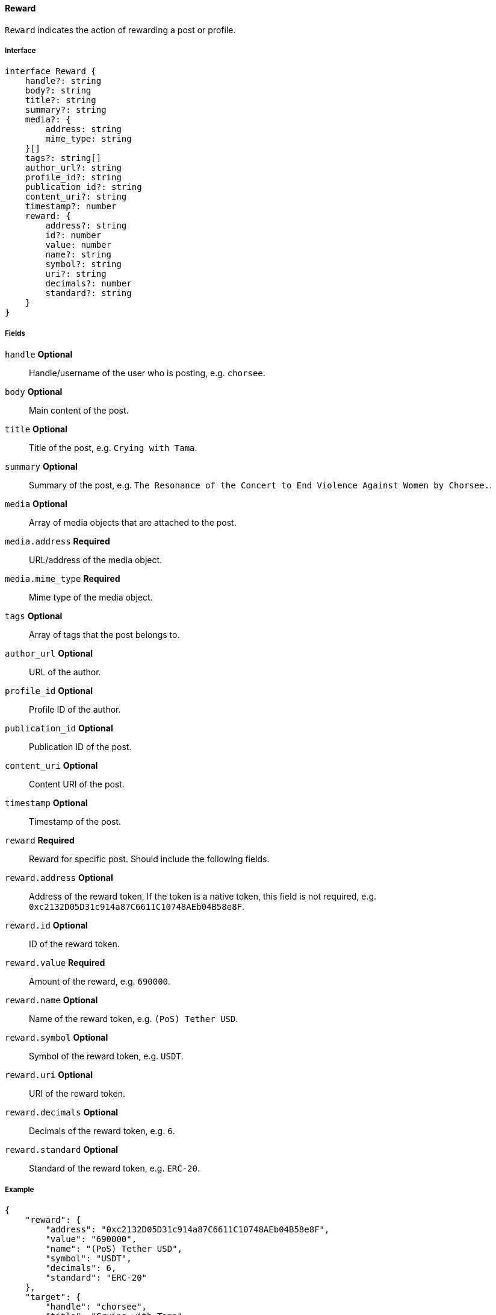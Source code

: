 ==== Reward

`Reward` indicates the action of rewarding a post or profile.

===== Interface

[,typescript]
----
interface Reward {
    handle?: string
    body?: string
    title?: string
    summary?: string
    media?: {
        address: string
        mime_type: string
    }[]
    tags?: string[]
    author_url?: string
    profile_id?: string
    publication_id?: string
    content_uri?: string
    timestamp?: number
    reward: {
        address?: string
        id?: number
        value: number
        name?: string
        symbol?: string
        uri?: string
        decimals?: number
        standard?: string
    }
}
----

===== Fields

`handle` *Optional*:: Handle/username of the user who is posting, e.g. `chorsee`.
`body` *Optional*:: Main content of the post.
`title` *Optional*:: Title of the post, e.g. `Crying with Tama`.
`summary` *Optional*:: Summary of the post, e.g. `The Resonance of the Concert to End Violence Against Women by Chorsee.`.
`media` *Optional*:: Array of media objects that are attached to the post.
`media.address` *Required*:: URL/address of the media object.
`media.mime_type` *Required*:: Mime type of the media object.
`tags` *Optional*:: Array of tags that the post belongs to.
`author_url` *Optional*:: URL of the author.
`profile_id` *Optional*:: Profile ID of the author.
`publication_id` *Optional*:: Publication ID of the post.
`content_uri` *Optional*:: Content URI of the post.
`timestamp` *Optional*:: Timestamp of the post.
`reward` *Required*:: Reward for specific post. Should include the following fields.
`reward.address` *Optional*:: Address of the reward token, If the token is a native token, this field is not required, e.g. `0xc2132D05D31c914a87C6611C10748AEb04B58e8F`.
`reward.id` *Optional*:: ID of the reward token.
`reward.value` *Required*:: Amount of the reward, e.g. `690000`.
`reward.name` *Optional*:: Name of the reward token, e.g. `(PoS) Tether USD`.
`reward.symbol` *Optional*:: Symbol of the reward token, e.g. `USDT`.
`reward.uri` *Optional*:: URI of the reward token.
`reward.decimals` *Optional*:: Decimals of the reward token, e.g. `6`.
`reward.standard` *Optional*:: Standard of the reward token, e.g. `ERC-20`.

===== Example

[,json]
----
{
    "reward": {
        "address": "0xc2132D05D31c914a87C6611C10748AEb04B58e8F",
        "value": "690000",
        "name": "(PoS) Tether USD",
        "symbol": "USDT",
        "decimals": 6,
        "standard": "ERC-20"
    },
    "target": {
        "handle": "chorsee",
        "title": "Crying with Tama",
        "summary": "The Resonance of the Concert to End Violence Against Women by Chorsee."
    }
}
----